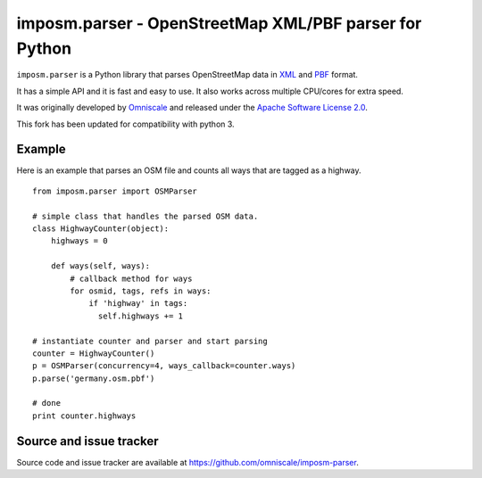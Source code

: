 imposm.parser - OpenStreetMap XML/PBF parser for Python
=======================================================

``imposm.parser`` is a Python library that parses OpenStreetMap data in `XML <http://wiki.openstreetmap.org/wiki/.osm>`_ and `PBF <http://wiki.openstreetmap.org/wiki/PBF_Format>`_ format.

It has a simple API and it is fast and easy to use. It also works across multiple CPU/cores for extra speed.

It was originally developed  by `Omniscale <http://omniscale.com>`_ and released under the `Apache Software License 2.0 <http://www.apache.org/licenses/LICENSE-2.0>`_.

This fork has been updated for compatibility with python 3.

Example
-------

Here is an example that parses an OSM file and counts all ways that are tagged as a highway.
::

  from imposm.parser import OSMParser

  # simple class that handles the parsed OSM data.
  class HighwayCounter(object):
      highways = 0

      def ways(self, ways):
          # callback method for ways
          for osmid, tags, refs in ways:
              if 'highway' in tags:
                self.highways += 1

  # instantiate counter and parser and start parsing
  counter = HighwayCounter()
  p = OSMParser(concurrency=4, ways_callback=counter.ways)
  p.parse('germany.osm.pbf')

  # done
  print counter.highways


Source and issue tracker
------------------------

Source code and issue tracker are available at `<https://github.com/omniscale/imposm-parser>`_.


